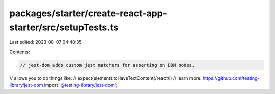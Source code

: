 packages/starter/create-react-app-starter/src/setupTests.ts
===========================================================

Last edited: 2023-08-07 04:48:35

Contents:

.. code-block:: ts

    // jest-dom adds custom jest matchers for asserting on DOM nodes.
// allows you to do things like:
// expect(element).toHaveTextContent(/react/i)
// learn more: https://github.com/testing-library/jest-dom
import '@testing-library/jest-dom';


